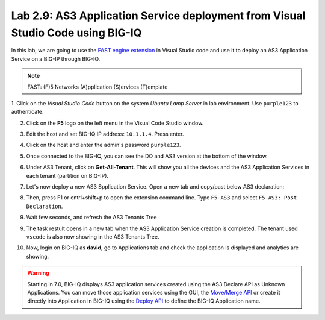 Lab 2.9: AS3 Application Service deployment from Visual Studio Code using BIG-IQ
--------------------------------------------------------------------------------

In this lab, we are going to use the `FAST engine extension`_ in Visual Studio code and
use it to deploy an AS3 Application Service on a BIG-IP through BIG-IQ.

.. note:: FAST: (F)5 Networks (A)pplication (S)ervices (T)emplate

.. _FAST engine extension: https://marketplace.visualstudio.com/items?itemName=DumpySquare.vscode-f5-fast

1. Click on the *Visual Studio Code* button on the system *Ubuntu Lamp Server* in lab environment.
Use ``purple123`` to authenticate.

2. Click on the **F5** logo on the left menu in the Visual Code Studio window.

.. image:: ../pictures/module2/lab-9-1.png
  :scale: 60%
  :align: center

3. Edit the host and set BIG-IQ IP address: ``10.1.1.4``. Press enter.

.. image:: ../pictures/module2/lab-9-2.png
  :scale: 60%
  :align: center

4. Click on the host and enter the admin's password ``purple123``.

.. image:: ../pictures/module2/lab-9-3.png
  :scale: 60%
  :align: center

5. Once connected to the BIG-IQ, you can see the DO and AS3 version at the bottom of the window.

.. image:: ../pictures/module2/lab-9-4.png
  :scale: 60%
  :align: center

6. Under AS3 Tenant, click on **Get-All-Tenant**. 
   This will show you all the devices and the AS3 Application Services in each tenant (partition on BIG-IP).

.. image:: ../pictures/module2/lab-9-5.png
  :scale: 60%
  :align: center

7. Let's now deploy a new AS3 Spplication Service. Open a new tab and copy/past below AS3 declaration:

.. code-block:: yaml
   :linenos:

   {
       "class": "AS3",
       "action": "deploy",
       "persist": true,
       "declaration": {
           "class": "ADC",
           "schemaVersion": "3.7.0",
           "id": "example-declaration-01",
           "label": "Task1",
           "remark": "Task 1 - HTTP Application Service",
           "target": {
               "address": "10.1.1.8"
           },
           "vscode": {
               "class": "Tenant",
               "MyWebAppHttp": {
                   "class": "Application",
                   "template": "http",
                   "statsProfile": {
                       "class": "Analytics_Profile",
                        "collectedStatsInternalLogging": true,
                        "collectPageLoadTime": true,
                        "collectClientSideStatistics": true,
                        "collectResponseCode": true
                   },
                   "serviceMain": {
                       "class": "Service_HTTP",
                       "virtualAddresses": [
                           "10.1.10.126"
                       ],
                       "pool": "web_pool",
                       "profileAnalytics": {
                           "use": "statsProfile"
                       }
                   },
                   "web_pool": {
                       "class": "Pool",
                       "monitors": [
                           "http"
                       ],
                       "members": [
                           {
                               "servicePort": 80,
                               "serverAddresses": [
                                   "10.1.20.110",
                                   "10.1.20.111"
                               ],
                               "shareNodes": true
                           }
                       ]
                   }
               }
           }
       }
   }

.. image:: ../pictures/module2/lab-9-6.png
  :scale: 60%
  :align: center
  
8. Then, press F1 or cntrl+shift+p to open the extension command line. Type ``F5-AS3`` and select ``F5-AS3: Post Declaration``.


.. image:: ../pictures/module2/lab-9-7.png
  :scale: 80%
  :align: center

9. Wait few seconds, and refresh the AS3 Tenants Tree 

.. image:: ../pictures/module2/lab-9-8.png
  :scale: 80%
  :align: center

9. The task restult opens in a new tab when the AS3 Application Service creation is completed.
   The tenant used ``vscode`` is also now showing in the AS3 Tenants Tree.

.. image:: ../pictures/module2/lab-9-9.png
  :scale: 60%
  :align: center

10. Now, login on BIG-IQ as **david**, go to Applications tab and check the application is displayed and analytics are showing.

.. warning:: Starting in 7.0, BIG-IQ displays AS3 application services created using the AS3 Declare API as Unknown Applications.
             You can move those application services using the GUI, the `Move/Merge API`_ or create it directly into 
             Application in BIG-IQ using the `Deploy API`_ to define the BIG-IQ Application name.

.. _Move/Merge API: https://clouddocs.f5.com/products/big-iq/mgmt-api/latest/ApiReferences/bigiq_public_api_ref/r_as3_move_merge.html
.. _Deploy API: https://clouddocs.f5.com/products/big-iq/mgmt-api/latest/ApiReferences/bigiq_public_api_ref/r_as3_deploy.html

.. image:: ../pictures/module2/lab-9-10.png
  :scale: 60%
  :align: center